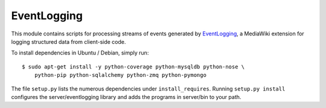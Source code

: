 EventLogging
============

This module contains scripts for processing streams of events generated
by EventLogging_, a MediaWiki extension for logging structured data from
client-side code.

To install dependencies in Ubuntu / Debian, simply run::

    $ sudo apt-get install -y python-coverage python-mysqldb python-nose \
        python-pip python-sqlalchemy python-zmq python-pymongo

.. _EventLogging: http://www.mediawiki.org/wiki/Extension:EventLogging

The file ``setup.py`` lists the numerous dependencies under
``install_requires``. Running ``setup.py install`` configures the
server/eventlogging library and adds the programs in server/bin to your
path.
